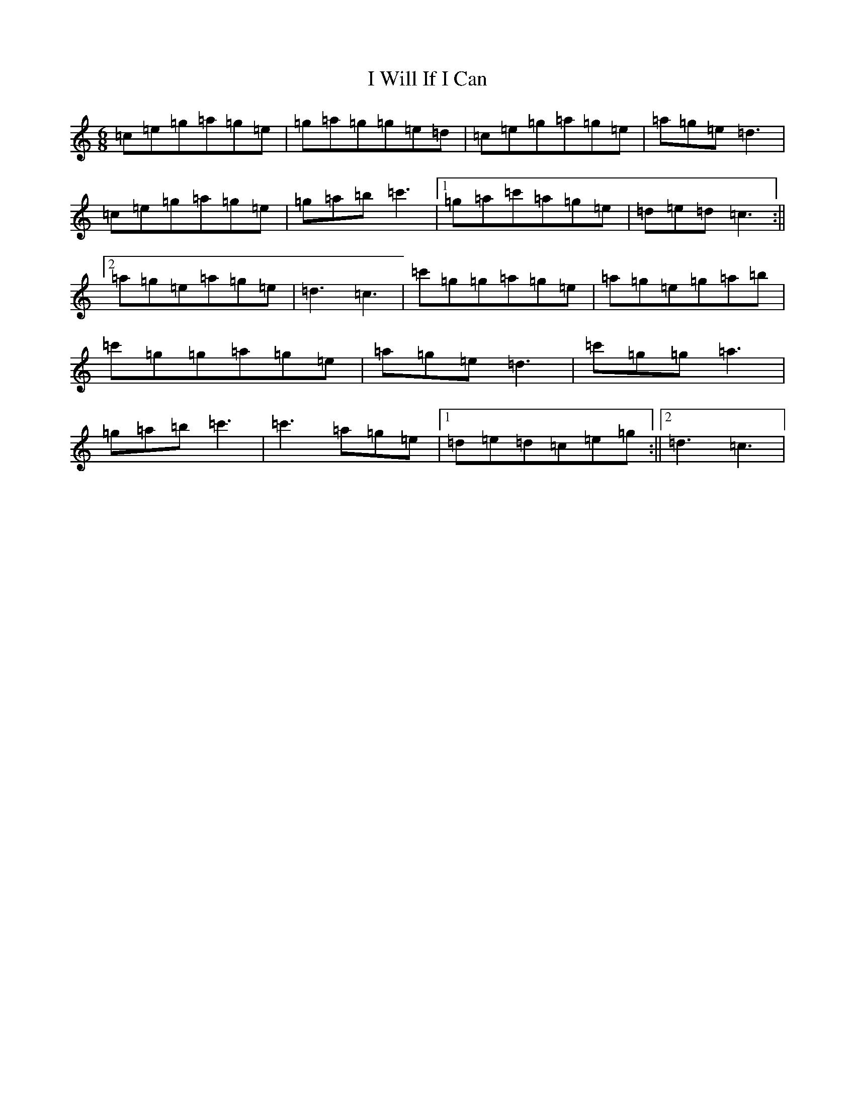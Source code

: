X: 11254
T: I Will If I Can
S: https://thesession.org/tunes/1248#setting14555
R: jig
M:6/8
L:1/8
K: C Major
=c=e=g=a=g=e|=g=a=g=g=e=d|=c=e=g=a=g=e|=a=g=e=d3|=c=e=g=a=g=e|=g=a=b=c'3|1=g=a=c'=a=g=e|=d=e=d=c3:||2=a=g=e=a=g=e|=d3=c3|=c'=g=g=a=g=e|=a=g=e=g=a=b|=c'=g=g=a=g=e|=a=g=e=d3|=c'=g=g=a3|=g=a=b=c'3|=c'3=a=g=e|1=d=e=d=c=e=g:||2=d3=c3|